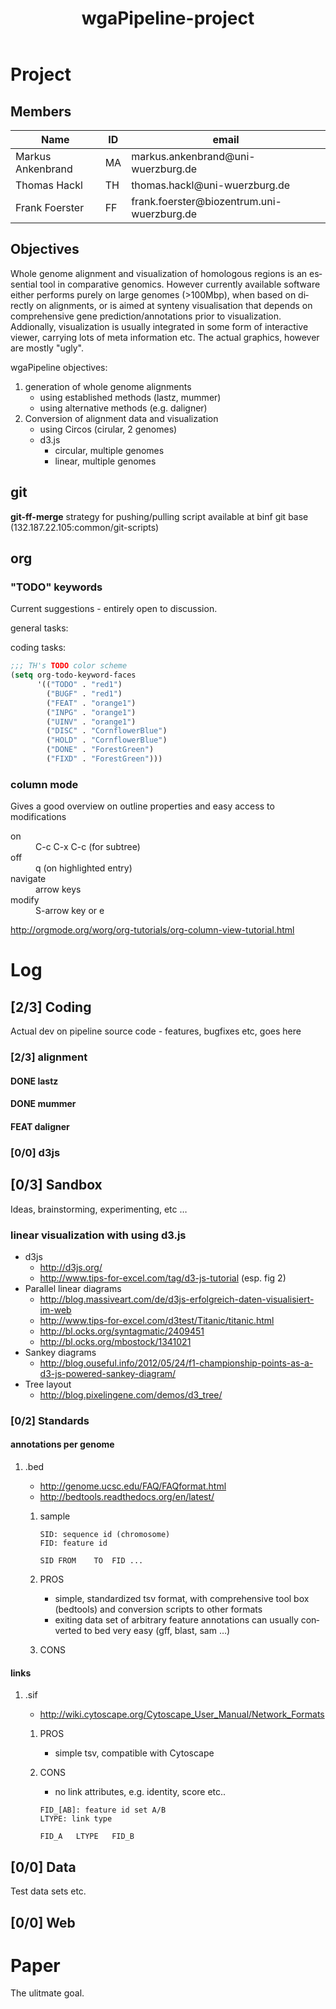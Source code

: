 # -*- org-hierarchical-todo-statistics: nil; -*-
#+Title: wgaPipeline-project 

* Project
** Members
#+PROPERTY: ASSIGNEE_ALL MA TH ""
| Name              | ID | email                                      |
|-------------------+----+--------------------------------------------|
| Markus Ankenbrand | MA | markus.ankenbrand@uni-wuerzburg.de         |
| Thomas Hackl      | TH | thomas.hackl@uni-wuerzburg.de              |
| Frank Foerster    | FF | frank.foerster@biozentrum.uni-wuerzburg.de |

** Objectives
Whole genome alignment and visualization of homologous regions is an essential
tool in comparative genomics. However currently available software either
performs purely on large genomes (>100Mbp), when based on directly on
alignments, or is aimed at synteny visualisation that depends on comprehensive
gene prediction/annotations prior to visualization. Addionally, visualization is
usually integrated in some form of interactive viewer, carrying lots of meta
information etc. The actual graphics, however are mostly "ugly".

wgaPipeline objectives:
1) generation of whole genome alignments
   - using established methods (lastz, mummer)
   - using alternative methods (e.g. daligner)
2) Conversion of alignment data and visualization
   - using Circos (cirular, 2 genomes)
   - d3.js
     - circular, multiple genomes
     - linear, multiple genomes
  
** git
*git-ff-merge* strategy for pushing/pulling
script available at binf git base (132.187.22.105:common/git-scripts)
** org 
*** TODO "TODO" keywords
Current suggestions - entirely open to discussion. 

general tasks:
#+TODO: TODO(t) INPG DISC HOLD | DONE(d) REJC(r)
coding tasks:
#+TODO: BUGF(b) FEAT(f) UINV TEST | FIXD(x) CANC(c)

#+BEGIN_SRC lisp
;;; TH's TODO color scheme
(setq org-todo-keyword-faces
      '(("TODO" . "red1")
        ("BUGF" . "red1")
        ("FEAT" . "orange1")
        ("INPG" . "orange1")
        ("UINV" . "orange1")
        ("DISC" . "CornflowerBlue")
        ("HOLD" . "CornflowerBlue")
        ("DONE" . "ForestGreen")
        ("FIXD" . "ForestGreen")))
#+END_SRC

*** column mode
Gives a good overview on outline properties and easy access to modifications
- on :: C-c C-x C-c (for subtree)
- off :: q (on highlighted entry)
- navigate :: arrow keys
- modify :: S-arrow key or e

http://orgmode.org/worg/org-tutorials/org-column-view-tutorial.html

#+COLUMNS: %40ITEM %4TODO %2ASSIGNEE %1PRIORITY %12DEADLINE(due) %20TAGS(tag)

* Log  
** [2/3] Coding
Actual dev on pipeline source code - features, bugfixes etc, goes here
*** [2/3] alignment
**** DONE lastz
     CLOSED: [2015-01-31 Sa 14:01]
**** DONE mummer
     CLOSED: [2015-01-31 Sa 14:01]
**** FEAT daligner

*** [0/0] d3js
** [0/3] Sandbox
Ideas, brainstorming, experimenting, etc ...
*** DISC linear visualization with using d3.js
- d3js
 - http://d3js.org/
 - http://www.tips-for-excel.com/tag/d3-js-tutorial (esp. fig 2)
- Parallel linear diagrams
 - http://blog.massiveart.com/de/d3js-erfolgreich-daten-visualisiert-im-web
 - http://www.tips-for-excel.com/d3test/Titanic/titanic.html
 - http://bl.ocks.org/syntagmatic/2409451
 - http://bl.ocks.org/mbostock/1341021
- Sankey diagrams
 - http://blog.ouseful.info/2012/05/24/f1-championship-points-as-a-d3-js-powered-sankey-diagram/
- Tree layout
 - http://blog.pixelingene.com/demos/d3_tree/

*** [0/2] Standards
**** annotations per genome
***** DISC .bed
- http://genome.ucsc.edu/FAQ/FAQformat.html
- http://bedtools.readthedocs.org/en/latest/

****** sample
#+BEGIN_EXAMPLE
SID: sequence id (chromosome)
FID: feature id

SID	FROM	TO	FID	...
#+END_EXAMPLE

****** PROS
- simple, standardized tsv format, with comprehensive tool box (bedtools) and
  conversion scripts to other formats
- exiting data set of arbitrary feature annotations can usually converted to bed
  very easy (gff, blast, sam ...)

****** CONS

**** links
***** DISC .sif
- http://wiki.cytoscape.org/Cytoscape_User_Manual/Network_Formats

****** PROS
- simple tsv, compatible with Cytoscape
****** CONS
- no link attributes, e.g. identity, score etc..

#+BEGIN_EXAMPLE
FID_[AB]: feature id set A/B
LTYPE: link type

FID_A	LTYPE	FID_B
#+END_EXAMPLE

** [0/0] Data
Test data sets etc.
** [0/0] Web 
* Paper
The ulitmate goal.

:PROPERTIES:
:COOKIE_DATA: todo recursive
:END:



* __org__                                                  :noexport:ARCHIVE:
#+DRAWERS: FAIL MAIL
#+LANGUAGE: en
#+OPTIONS: H:4 TeX:t LaTeX:t skip:nil d:nil todo:nil pri:nil tags:nil title:nil stat:nil
#+OPTIONS: ^:nil todo:nil toc:t
#+LaTeX_CLASS: scrartcl
#+LaTeX_CLASS_OPTIONS: [a4paper,11pt]
#+LaTeX_HEADER: \subtitle{-- status report --}
#+LaTeX_HEADER: \setlength{\parindent}{0pt}
#+LaTeX_HEADER: \setlength{\parskip}{1.5ex}
